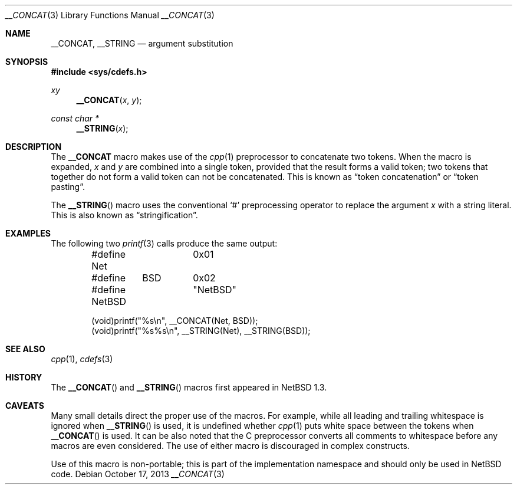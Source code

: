 .\"	$NetBSD: __CONCAT.3,v 1.7 2013/10/17 16:50:48 christos Exp $ $
.\"
.\" Copyright (c) 2010 The NetBSD Foundation, Inc.
.\" All rights reserved.
.\"
.\" This code is derived from software contributed to The NetBSD Foundation
.\" by Jukka Ruohonen.
.\"
.\" Redistribution and use in source and binary forms, with or without
.\" modification, are permitted provided that the following conditions
.\" are met:
.\" 1. Redistributions of source code must retain the above copyright
.\"    notice, this list of conditions and the following disclaimer.
.\" 2. Redistributions in binary form must reproduce the above copyright
.\"    notice, this list of conditions and the following disclaimer in the
.\"    documentation and/or other materials provided with the distribution.
.\"
.\" THIS SOFTWARE IS PROVIDED BY THE NETBSD FOUNDATION, INC. AND CONTRIBUTORS
.\" ``AS IS'' AND ANY EXPRESS OR IMPLIED WARRANTIES, INCLUDING, BUT NOT LIMITED
.\" TO, THE IMPLIED WARRANTIES OF MERCHANTABILITY AND FITNESS FOR A PARTICULAR
.\" PURPOSE ARE DISCLAIMED.  IN NO EVENT SHALL THE FOUNDATION OR CONTRIBUTORS
.\" BE LIABLE FOR ANY DIRECT, INDIRECT, INCIDENTAL, SPECIAL, EXEMPLARY, OR
.\" CONSEQUENTIAL DAMAGES (INCLUDING, BUT NOT LIMITED TO, PROCUREMENT OF
.\" SUBSTITUTE GOODS OR SERVICES; LOSS OF USE, DATA, OR PROFITS; OR BUSINESS
.\" INTERRUPTION) HOWEVER CAUSED AND ON ANY THEORY OF LIABILITY, WHETHER IN
.\" CONTRACT, STRICT LIABILITY, OR TORT (INCLUDING NEGLIGENCE OR OTHERWISE)
.\" ARISING IN ANY WAY OUT OF THE USE OF THIS SOFTWARE, EVEN IF ADVISED OF THE
.\" POSSIBILITY OF SUCH DAMAGE.
.\"
.Dd October 17, 2013
.Dt __CONCAT 3
.Os
.Sh NAME
.Nm __CONCAT ,
.Nm __STRING
.Nd argument substitution
.Sh SYNOPSIS
.In sys/cdefs.h
.Ft xy
.Fn __CONCAT "x" "y"
.Ft const char *
.Fn __STRING "x"
.Sh DESCRIPTION
The
.Nm
macro makes use of the
.Xr cpp 1
preprocessor to concatenate two tokens.
When the macro is expanded,
.Fa x
and
.Fa y
are combined into a single token, provided that the result forms a valid token;
two tokens that together do not form a valid token can not be concatenated.
This is known as
.Dq token concatenation
or
.Dq token pasting .
.Pp
The
.Fn __STRING
macro uses the conventional
.Sq #
preprocessing operator to replace the argument
.Fa x
with a string literal.
This is also known as
.Dq stringification .
.Sh EXAMPLES
The following two
.Xr printf 3
calls produce the same output:
.Bd -literal -offset indent
#define Net	0x01
#define	BSD	0x02

#define NetBSD	"NetBSD"

(void)printf("%s\en", __CONCAT(Net, BSD));
(void)printf("%s%s\en", __STRING(Net), __STRING(BSD));
.Ed
.Sh SEE ALSO
.Xr cpp 1 ,
.Xr cdefs 3
.Sh HISTORY
The
.Fn __CONCAT
and
.Fn __STRING
macros first appeared in
.Nx 1.3 .
.Sh CAVEATS
Many small details direct the proper use of the macros.
For example, while all leading and trailing whitespace is ignored when
.Fn __STRING
is used, it is undefined whether
.Xr cpp 1
puts white space between the tokens when
.Fn __CONCAT
is used.
It can be also noted that the C preprocessor converts all
comments to whitespace before any macros are even considered.
The use of either macro is discouraged in complex constructs.
.Pp
Use of this macro is non-portable; this is part of the implementation
namespace and should only be used in 
.Nx
code.
